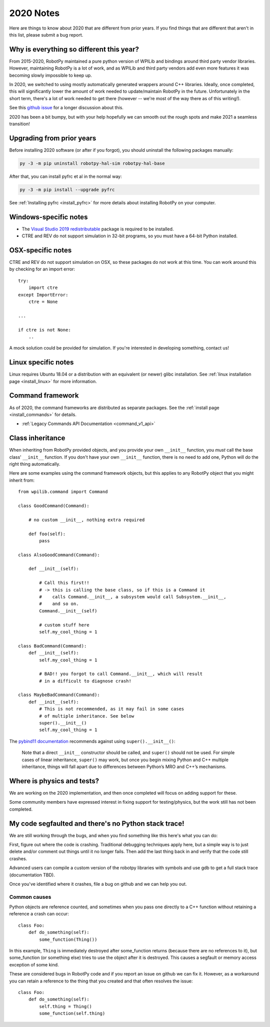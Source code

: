 
.. _2020_notes:

2020 Notes
==========

Here are things to know about 2020 that are different from prior years. If you
find things that are different that aren't in this list, please submit a bug
report.

Why is everything so different this year?
-----------------------------------------

From 2015-2020, RobotPy maintained a pure python version of WPILib and bindings
around third party vendor libraries. However, maintaining RobotPy is a lot of
work, and as WPILib and third party vendors add even more features it was
becoming slowly impossible to keep up.

In 2020, we switched to using mostly automatically generated wrappers around
C++ libraries. Ideally, once completed, this will significantly lower the
amount of work needed to update/maintain RobotPy in the future. Unfortunately
in the short term, there's a lot of work needed to get there (however -- we're
most of the way there as of this writing!).

See this `github issue <https://github.com/robotpy/robotpy-wpilib/issues/605>`_ 
for a longer discussion about this.

2020 has been a bit bumpy, but with your help hopefully we can smooth out
the rough spots and make 2021 a seamless transition!

Upgrading from prior years
--------------------------

Before installing 2020 software (or after if you forgot), you should uninstall
the following packages manually:

.. code-block:: sh

    py -3 -m pip uninstall robotpy-hal-sim robotpy-hal-base

After that, you can install pyfrc et al in the normal way:

.. code-block:: sh

    py -3 -m pip install --upgrade pyfrc

See :ref:`Installing pyfrc <install_pyfrc>` for more details about installing
RobotPy on your computer.

Windows-specific notes
----------------------

* The `Visual Studio 2019 redistributable <https://support.microsoft.com/en-us/help/2977003/the-latest-supported-visual-c-downloads>`_
  package is required to be installed.

* CTRE and REV do not support simulation in 32-bit programs, so you must have
  a 64-bit Python installed.

OSX-specific notes
------------------

CTRE and REV do not support simulation on OSX, so these packages do not work 
at this time. You can work around this by checking for an import error::

    try:
        import ctre
    except ImportError:
        ctre = None
    
    ... 

    if ctre is not None:
        .. 

A mock solution could be provided for simulation. If you're interested
in developing something, contact us!

Linux specific notes
--------------------

Linux requires Ubuntu 18.04 or a distribution with an equivalent (or newer)
glibc installation. See :ref:`linux installation page <install_linux>` for
more information.

Command framework
-----------------

As of 2020, the command frameworks are distributed as separate packages. 
See the :ref:`install page <install_commands>` for details.

* :ref:`Legacy Commands API Documentation <command_v1_api>`

Class inheritance
-----------------

When inheriting from RobotPy provided objects, and you provide your own
``__init__`` function, you *must* call the base class' ``__init__`` 
function. If you don't have your own ``__init__`` function, there is
no need to add one, Python will do the right thing automatically.

Here are some examples using the command framework objects, but this 
applies to any RobotPy object that you might inherit from::

    from wpilib.command import Command

    class GoodCommand(Command):
        
        # no custom __init__, nothing extra required

        def foo(self):
            pass

    class AlsoGoodCommand(Command):

        def __init__(self):

            # Call this first!!
            # -> this is calling the base class, so if this is a Command it 
            #    calls Command.__init__, a subsystem would call Subsystem.__init__,
            #    and so on.
            Command.__init__(self)

            # custom stuff here
            self.my_cool_thing = 1
    
    class BadCommand(Command):
        def __init__(self):
            self.my_cool_thing = 1

            # BAD!! you forgot to call Command.__init__, which will result
            # in a difficult to diagnose crash!
    
    class MaybeBadCommand(Command):
        def __init__(self):
            # This is not recommended, as it may fail in some cases 
            # of multiple inheritance. See below
            super().__init__()
            self.my_cool_thing = 1

The `pybind11 documentation <https://pybind11.readthedocs.io/en/stable/advanced/classes.html#overriding-virtual-functions-in-python>`_
recommends against using ``super().__init__()``:

    Note that a direct ``__init__`` constructor should be called, and ``super()``
    should not be used. For simple cases of linear inheritance, ``super()``
    may work, but once you begin mixing Python and C++ multiple inheritance,
    things will fall apart due to differences between Python’s MRO and C++’s
    mechanisms.

Where is physics and tests?
---------------------------

We are working on the 2020 implementation, and then once completed will
focus on adding support for these.

Some community members have expressed interest in fixing support for
testing/physics, but the work still has not been completed.

My code segfaulted and there's no Python stack trace!
-----------------------------------------------------

We are still working through the bugs, and when you find something like this
here's what you can do:

First, figure out where the code is crashing. Traditional debugging techniques
apply here, but a simple way is to just delete and/or comment out things until
it no longer fails. Then add the last thing back in and verify that the code 
still crashes.

Advanced users can compile a custom version of the robotpy libraries with
symbols and use gdb to get a full stack trace (documentation TBD).

Once you've identified where it crashes, file a bug on github and we can help
you out.

Common causes
~~~~~~~~~~~~~

Python objects are reference counted, and sometimes when you pass one directly
to a C++ function without retaining a reference a crash can occur::

    class Foo:
        def do_something(self):
            some_function(Thing())

In this example, ``Thing`` is immediately destroyed after some_function returns
(because there are no references to it), but some_function (or something else)
tries to use the object after it is destroyed. This causes a segfault or memory
access exception of some kind.

These are considered bugs in RobotPy code and if you report an issue on github
we can fix it. However, as a workaround you can retain a reference to the thing
that you created and that often resolves the issue::

    class Foo:
        def do_something(self):
            self.thing = Thing()
            some_function(self.thing)
